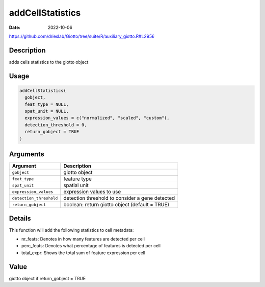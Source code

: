 =================
addCellStatistics
=================

:Date: 2022-10-06

https://github.com/drieslab/Giotto/tree/suite/R/auxiliary_giotto.R#L2956


Description
===========

adds cells statistics to the giotto object

Usage
=====

.. code:: r

   addCellStatistics(
     gobject,
     feat_type = NULL,
     spat_unit = NULL,
     expression_values = c("normalized", "scaled", "custom"),
     detection_threshold = 0,
     return_gobject = TRUE
   )

Arguments
=========

+-------------------------------+--------------------------------------+
| Argument                      | Description                          |
+===============================+======================================+
| ``gobject``                   | giotto object                        |
+-------------------------------+--------------------------------------+
| ``feat_type``                 | feature type                         |
+-------------------------------+--------------------------------------+
| ``spat_unit``                 | spatial unit                         |
+-------------------------------+--------------------------------------+
| ``expression_values``         | expression values to use             |
+-------------------------------+--------------------------------------+
| ``detection_threshold``       | detection threshold to consider a    |
|                               | gene detected                        |
+-------------------------------+--------------------------------------+
| ``return_gobject``            | boolean: return giotto object        |
|                               | (default = TRUE)                     |
+-------------------------------+--------------------------------------+

Details
=======

This function will add the following statistics to cell metadata:

-  nr_feats: Denotes in how many features are detected per cell

-  perc_feats: Denotes what percentage of features is detected per cell

-  total_expr: Shows the total sum of feature expression per cell

Value
=====

giotto object if return_gobject = TRUE
